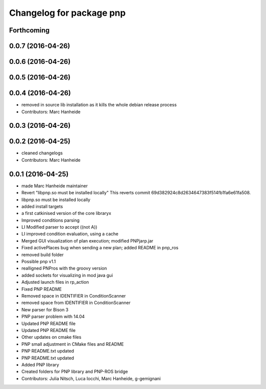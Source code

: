 ^^^^^^^^^^^^^^^^^^^^^^^^^
Changelog for package pnp
^^^^^^^^^^^^^^^^^^^^^^^^^

Forthcoming
-----------

0.0.7 (2016-04-26)
------------------

0.0.6 (2016-04-26)
------------------

0.0.5 (2016-04-26)
------------------

0.0.4 (2016-04-26)
------------------
* removed in source lib installation as it kills the whole debian release process
* Contributors: Marc Hanheide

0.0.3 (2016-04-26)
------------------

0.0.2 (2016-04-25)
------------------
* cleaned changelogs
* Contributors: Marc Hanheide

0.0.1 (2016-04-25)
------------------
* made Marc Hanheide maintainer
* Revert "libpnp.so must be installed locally"
  This reverts commit 69d382924c8d2634647383f514fb1fa6e61fa508.
* libpnp.so must be installed locally
* added install targets
* a first catkinised version of the core libraryx
* Improved conditions parsing
* LI Modified parser to accept ((not A))
* LI improved condition evaluation, using a cache
* Merged GUI visualization of plan execution; modified PNPjarp.jar
* Fixed activePlaces bug when sending a new plan; added README in pnp_ros
* removed build folder
* Possible pnp v1.1
* realligned PNPros with the groovy version
* added sockets for visualizing in mod java gui
* Adjusted launch files in rp_action
* Fixed PNP README
* Removed space in IDENTIFIER in ConditionScanner
* removed space from IDENTIFIER in ConditionScanner
* New parser for Bison 3
* PNP parser problem with 14.04
* Updated PNP README file
* Updated PNP README file
* Other updates on cmake files
* PNP small adjustment in CMake files and README
* PNP README.txt updated
* PNP README.txt updated
* Added PNP library
* Created folders for PNP library and PNP-ROS bridge
* Contributors: Julia Nitsch, Luca Iocchi, Marc Hanheide, g-gemignani

